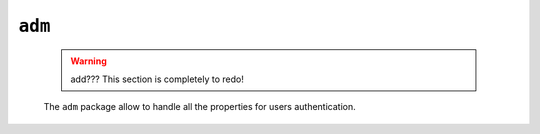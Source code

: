 .. _genro_library_adm:

=======
``adm``
=======

    .. warning:: add??? This section is completely to redo!
    
    The ``adm`` package allow to handle all the properties for users authentication.